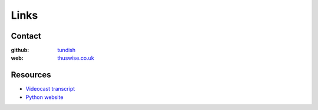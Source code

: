 ..  Titling
    ##++::==~~--''``

Links
=====

Contact
~~~~~~~

:github: tundish_
:web: thuswise.co.uk_

Resources
~~~~~~~~~

* `Videocast transcript`_
* `Python website`_

.. _tundish: https://github.com/tundish
.. _thuswise.co.uk: http://www.thuswise.co.uk
.. _Videocast transcript: https://github.com/tundish/noseygrindstone
.. _Python website: https://www.python.org/
